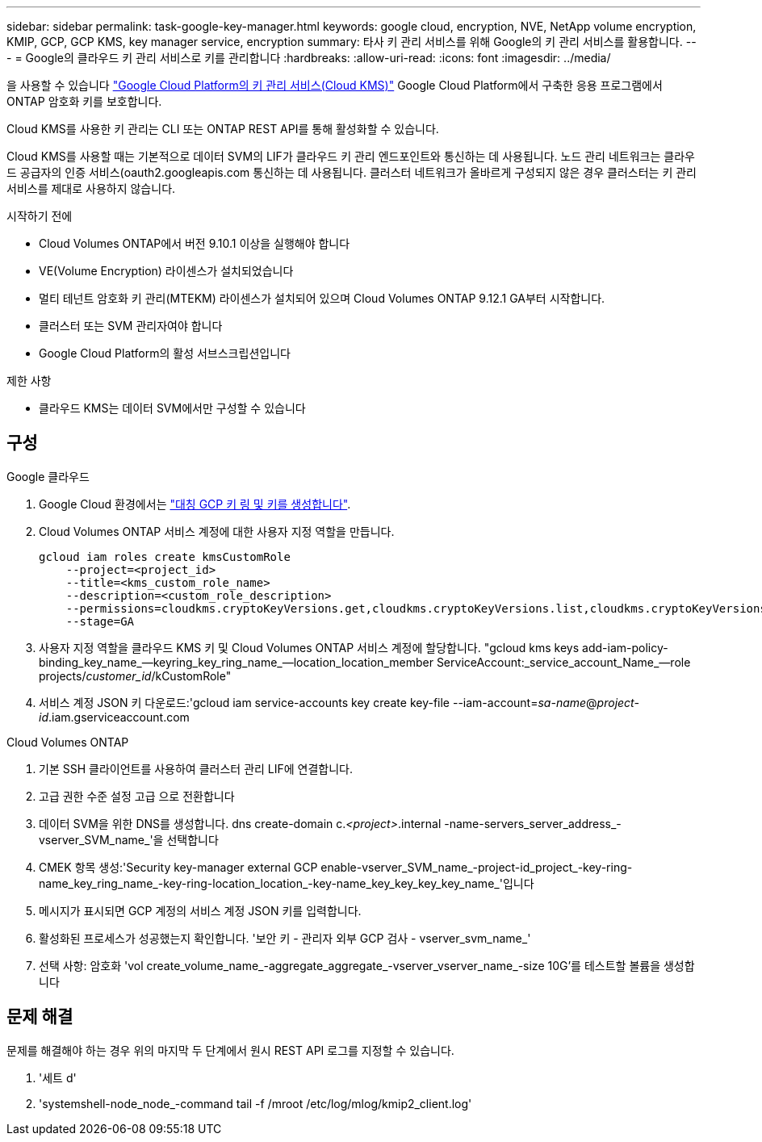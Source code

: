 ---
sidebar: sidebar 
permalink: task-google-key-manager.html 
keywords: google cloud, encryption, NVE, NetApp volume encryption, KMIP, GCP, GCP KMS, key manager service, encryption 
summary: 타사 키 관리 서비스를 위해 Google의 키 관리 서비스를 활용합니다. 
---
= Google의 클라우드 키 관리 서비스로 키를 관리합니다
:hardbreaks:
:allow-uri-read: 
:icons: font
:imagesdir: ../media/


[role="lead"]
을 사용할 수 있습니다 link:https://cloud.google.com/kms/docs["Google Cloud Platform의 키 관리 서비스(Cloud KMS)"^] Google Cloud Platform에서 구축한 응용 프로그램에서 ONTAP 암호화 키를 보호합니다.

Cloud KMS를 사용한 키 관리는 CLI 또는 ONTAP REST API를 통해 활성화할 수 있습니다.

Cloud KMS를 사용할 때는 기본적으로 데이터 SVM의 LIF가 클라우드 키 관리 엔드포인트와 통신하는 데 사용됩니다. 노드 관리 네트워크는 클라우드 공급자의 인증 서비스(oauth2.googleapis.com 통신하는 데 사용됩니다. 클러스터 네트워크가 올바르게 구성되지 않은 경우 클러스터는 키 관리 서비스를 제대로 사용하지 않습니다.

.시작하기 전에
* Cloud Volumes ONTAP에서 버전 9.10.1 이상을 실행해야 합니다
* VE(Volume Encryption) 라이센스가 설치되었습니다
* 멀티 테넌트 암호화 키 관리(MTEKM) 라이센스가 설치되어 있으며 Cloud Volumes ONTAP 9.12.1 GA부터 시작합니다.
* 클러스터 또는 SVM 관리자여야 합니다
* Google Cloud Platform의 활성 서브스크립션입니다


.제한 사항
* 클라우드 KMS는 데이터 SVM에서만 구성할 수 있습니다




== 구성

.Google 클라우드
. Google Cloud 환경에서는 link:https://cloud.google.com/kms/docs/creating-keys["대칭 GCP 키 링 및 키를 생성합니다"^].
. Cloud Volumes ONTAP 서비스 계정에 대한 사용자 지정 역할을 만듭니다.
+
[listing]
----
gcloud iam roles create kmsCustomRole
    --project=<project_id>
    --title=<kms_custom_role_name>
    --description=<custom_role_description>
    --permissions=cloudkms.cryptoKeyVersions.get,cloudkms.cryptoKeyVersions.list,cloudkms.cryptoKeyVersions.useToDecrypt,cloudkms.cryptoKeyVersions.useToEncrypt,cloudkms.cryptoKeys.get,cloudkms.keyRings.get,cloudkms.locations.get,cloudkms.locations.list,resourcemanager.projects.get
    --stage=GA
----
. 사용자 지정 역할을 클라우드 KMS 키 및 Cloud Volumes ONTAP 서비스 계정에 할당합니다. "gcloud kms keys add-iam-policy-binding_key_name_--keyring_key_ring_name_--location_location_member ServiceAccount:_service_account_Name_--role projects/_customer_id_/kCustomRole"
. 서비스 계정 JSON 키 다운로드:'gcloud iam service-accounts key create key-file --iam-account=_sa-name_@_project-id_.iam.gserviceaccount.com


.Cloud Volumes ONTAP
. 기본 SSH 클라이언트를 사용하여 클러스터 관리 LIF에 연결합니다.
. 고급 권한 수준 설정 고급 으로 전환합니다
. 데이터 SVM을 위한 DNS를 생성합니다. dns create-domain c._<project>_.internal -name-servers_server_address_-vserver_SVM_name_'을 선택합니다
. CMEK 항목 생성:'Security key-manager external GCP enable-vserver_SVM_name_-project-id_project_-key-ring-name_key_ring_name_-key-ring-location_location_-key-name_key_key_key_key_name_'입니다
. 메시지가 표시되면 GCP 계정의 서비스 계정 JSON 키를 입력합니다.
. 활성화된 프로세스가 성공했는지 확인합니다. '보안 키 - 관리자 외부 GCP 검사 - vserver_svm_name_'
. 선택 사항: 암호화 'vol create_volume_name_-aggregate_aggregate_-vserver_vserver_name_-size 10G'를 테스트할 볼륨을 생성합니다




== 문제 해결

문제를 해결해야 하는 경우 위의 마지막 두 단계에서 원시 REST API 로그를 지정할 수 있습니다.

. '세트 d'
. 'systemshell-node_node_-command tail -f /mroot /etc/log/mlog/kmip2_client.log'

